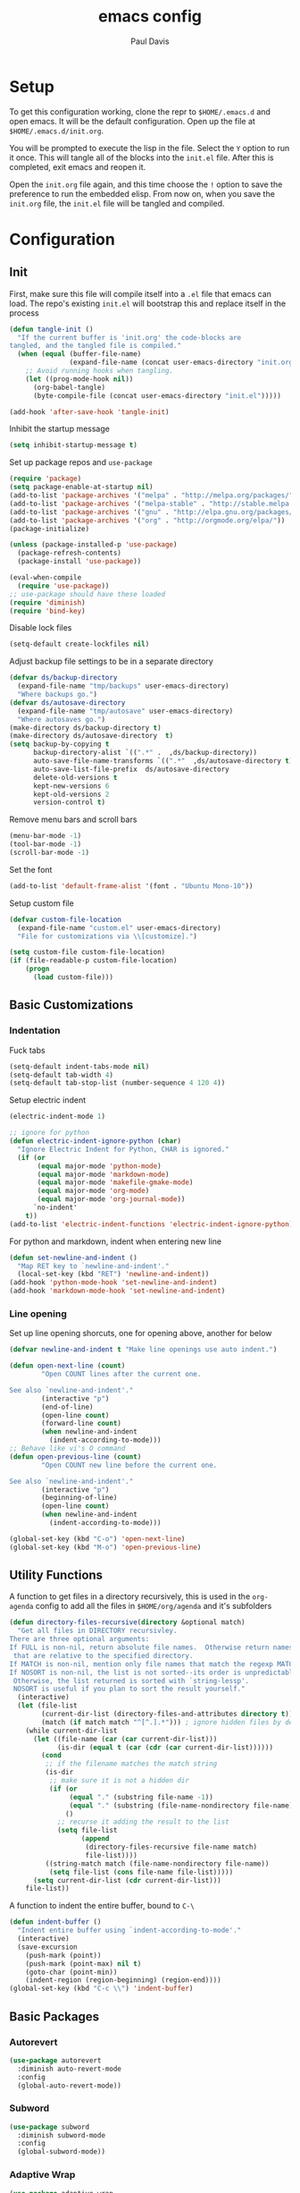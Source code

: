 #+TITLE: emacs config
#+AUTHOR: Paul Davis
#+BABEL: :cache yes
#+LATEX_HEADER: \usepackage{parskip}
#+LATEX_HEADER: \usepackage{inconsolata}
#+LATEX_HEADER: \usepackage[utf8]{inputenc}
#+PROPERTY: header-args :tangle yes

* Setup

  To get this configuration working, clone the repr to
  ~$HOME/.emacs.d~ and open emacs. It will be the default
  configuration. Open up the file at ~$HOME/.emacs.d/init.org~.

  You will be prompted to execute the lisp in the file. Select the ~Y~
  option to run it once. This will tangle all of the blocks into the
  ~init.el~ file. After this is completed, exit emacs and reopen it.

  Open the ~init.org~ file again, and this time choose the ~!~ option
  to save the preference to run the embedded elisp. From now on, when
  you save the ~init.org~ file, the ~init.el~ file will be tangled and
  compiled.

* Configuration

** Init

   First, make sure this file will compile itself into a ~.el~ file
   that emacs can load. The repo's existing ~init.el~ will bootstrap
   this and replace itself in the process

   #+BEGIN_SRC emacs-lisp
     (defun tangle-init ()
       "If the current buffer is 'init.org' the code-blocks are
     tangled, and the tangled file is compiled."
       (when (equal (buffer-file-name)
                    (expand-file-name (concat user-emacs-directory "init.org")))
         ;; Avoid running hooks when tangling.
         (let ((prog-mode-hook nil))
           (org-babel-tangle)
           (byte-compile-file (concat user-emacs-directory "init.el")))))

     (add-hook 'after-save-hook 'tangle-init)
   #+END_SRC

   Inhibit the startup message

   #+BEGIN_SRC emacs-lisp
     (setq inhibit-startup-message t)
   #+END_SRC

   Set up package repos and ~use-package~

   #+BEGIN_SRC emacs-lisp
     (require 'package)
     (setq package-enable-at-startup nil)
     (add-to-list 'package-archives '("melpa" . "http://melpa.org/packages/"))
     (add-to-list 'package-archives '("melpa-stable" . "http://stable.melpa.org/packages/"))
     (add-to-list 'package-archives '("gnu" . "http://elpa.gnu.org/packages/"))
     (add-to-list 'package-archives '("org" . "http://orgmode.org/elpa/"))
     (package-initialize)

     (unless (package-installed-p 'use-package)
       (package-refresh-contents)
       (package-install 'use-package))

     (eval-when-compile
       (require 'use-package))
     ;; use-package should have these loaded
     (require 'diminish)
     (require 'bind-key)
   #+END_SRC

   Disable lock files

   #+BEGIN_SRC emacs-lisp
     (setq-default create-lockfiles nil)
   #+END_SRC

   Adjust backup file settings to be in a separate directory

   #+BEGIN_SRC emacs-lisp
     (defvar ds/backup-directory
       (expand-file-name "tmp/backups" user-emacs-directory)
       "Where backups go.")
     (defvar ds/autosave-directory
       (expand-file-name "tmp/autosave" user-emacs-directory)
       "Where autosaves go.")
     (make-directory ds/backup-directory t)
     (make-directory ds/autosave-directory  t)
     (setq backup-by-copying t
           backup-directory-alist `((".*" .  ,ds/backup-directory))
           auto-save-file-name-transforms `((".*"  ,ds/autosave-directory t))
           auto-save-list-file-prefix  ds/autosave-directory
           delete-old-versions t
           kept-new-versions 6
           kept-old-versions 2
           version-control t)
   #+END_SRC

   Remove menu bars and scroll bars

   #+BEGIN_SRC emacs-lisp
     (menu-bar-mode -1)
     (tool-bar-mode -1)
     (scroll-bar-mode -1)
   #+END_SRC

   Set the font

   #+BEGIN_SRC emacs-lisp
     (add-to-list 'default-frame-alist '(font . "Ubuntu Mono-10"))
   #+END_SRC

   Setup custom file

   #+BEGIN_SRC emacs-lisp
     (defvar custom-file-location
       (expand-file-name "custom.el" user-emacs-directory)
       "File for customizations via \\[customize].")

     (setq custom-file custom-file-location)
     (if (file-readable-p custom-file-location)
         (progn
           (load custom-file)))
   #+END_SRC

** Basic Customizations

*** Indentation

    Fuck tabs

    #+BEGIN_SRC emacs-lisp
      (setq-default indent-tabs-mode nil)
      (setq-default tab-width 4)
      (setq-default tab-stop-list (number-sequence 4 120 4))
    #+END_SRC

    Setup electric indent

    #+BEGIN_SRC emacs-lisp
      (electric-indent-mode 1)

      ;; ignore for python
      (defun electric-indent-ignore-python (char)
        "Ignore Electric Indent for Python, CHAR is ignored."
        (if (or
             (equal major-mode 'python-mode)
             (equal major-mode 'markdown-mode)
             (equal major-mode 'makefile-gmake-mode)
             (equal major-mode 'org-mode)
             (equal major-mode 'org-journal-mode))
            `no-indent'
          t))
      (add-to-list 'electric-indent-functions 'electric-indent-ignore-python)
    #+END_SRC

    For python and markdown, indent when entering new line

    #+BEGIN_SRC emacs-lisp
      (defun set-newline-and-indent ()
        "Map RET key to `newline-and-indent'."
        (local-set-key (kbd "RET") 'newline-and-indent))
      (add-hook 'python-mode-hook 'set-newline-and-indent)
      (add-hook 'markdown-mode-hook 'set-newline-and-indent)
    #+END_SRC

*** Line opening

    Set up line opening shorcuts, one for opening above, another for
    below


    #+BEGIN_SRC emacs-lisp
      (defvar newline-and-indent t "Make line openings use auto indent.")

      (defun open-next-line (count)
              "Open COUNT lines after the current one.

      See also `newline-and-indent'."
              (interactive "p")
              (end-of-line)
              (open-line count)
              (forward-line count)
              (when newline-and-indent
                (indent-according-to-mode)))
      ;; Behave like vi's O command
      (defun open-previous-line (count)
              "Open COUNT new line before the current one.

      See also `newline-and-indent'."
              (interactive "p")
              (beginning-of-line)
              (open-line count)
              (when newline-and-indent
                (indent-according-to-mode)))

      (global-set-key (kbd "C-o") 'open-next-line)
      (global-set-key (kbd "M-o") 'open-previous-line)
    #+END_SRC


** Utility Functions

   A function to get files in a directory recursively, this is used in
   the ~org-agenda~ config to add all the files in ~$HOME/org/agenda~
   and it's subfolders

   #+BEGIN_SRC emacs-lisp
     (defun directory-files-recursive(directory &optional match)
       "Get all files in DIRECTORY recursivley.
     There are three optional arguments:
     If FULL is non-nil, return absolute file names.  Otherwise return names
      that are relative to the specified directory.
     If MATCH is non-nil, mention only file names that match the regexp MATCH.
     If NOSORT is non-nil, the list is not sorted--its order is unpredictable.
      Otherwise, the list returned is sorted with `string-lessp'.
      NOSORT is useful if you plan to sort the result yourself."
       (interactive)
       (let (file-list
             (current-dir-list (directory-files-and-attributes directory t))
             (match (if match match "^[^.].*"))) ; ignore hidden files by default
         (while current-dir-list
           (let ((file-name (car (car current-dir-list)))
                 (is-dir (equal t (car (cdr (car current-dir-list))))))
             (cond
              ;; if the filename matches the match string
              (is-dir
               ;; make sure it is not a hidden dir
               (if (or
                    (equal "." (substring file-name -1))
                    (equal "." (substring (file-name-nondirectory file-name) 0 1)))
                   ()
                 ;; recurse it adding the result to the list
                 (setq file-list
                       (append
                        (directory-files-recursive file-name match)
                        file-list))))
              ((string-match match (file-name-nondirectory file-name))
               (setq file-list (cons file-name file-list)))))
           (setq current-dir-list (cdr current-dir-list)))
         file-list))
   #+END_SRC


   A function to indent the entire buffer, bound to ~C-\~

   #+BEGIN_SRC emacs-lisp
     (defun indent-buffer ()
       "Indent entire buffer using `indent-according-to-mode'."
       (interactive)
       (save-excursion
         (push-mark (point))
         (push-mark (point-max) nil t)
         (goto-char (point-min))
         (indent-region (region-beginning) (region-end))))
     (global-set-key (kbd "C-c \\") 'indent-buffer)
   #+END_SRC

** Basic Packages

*** Autorevert

    #+BEGIN_SRC emacs-lisp
      (use-package autorevert
        :diminish auto-revert-mode
        :config
        (global-auto-revert-mode))
    #+END_SRC

*** Subword

    #+BEGIN_SRC emacs-lisp
      (use-package subword
        :diminish subword-mode
        :config
        (global-subword-mode))
    #+END_SRC

*** Adaptive Wrap
    
    #+BEGIN_SRC emacs-lisp
      (use-package adaptive-wrap
        :init
        (defvar adaptive-wrap-extra-indent 2)
        :config
        (add-hook 'visual-line-mode-hook
                  '(lambda ()
                     (adaptive-wrap-prefix-mode (if visual-line-mode 1 -1)))))

    #+END_SRC
    
*** Relative Line Numbers

    #+BEGIN_SRC emacs-lisp
      (use-package linum-relative
        :ensure t
        :pin melpa-stable
        :bind (("C-x l" . linum-relative-toggle))
        :init
        (defvar linum-relative-current-symbol "")
        (defvar linum-relative-format "%3s ")
        :config
        (add-hook 'prog-mode-hook #'linum-relative-mode))

    #+END_SRC
*** Dired

    #+BEGIN_SRC emacs-lisp
      (use-package dired
        :config
        (setq dired-listing-switches "-lha --group-directories-first"))
    #+END_SRC

*** Uniquify

    #+BEGIN_SRC emacs-lisp
      (use-package uniquify
        :config
        (customize-set-variable 'uniquify-buffer-name-style 'forward))
    #+END_SRC

*** Zenburn

    Set the alist first so that we can override some color they use in
    the theme, namely a darker background and added shades

    #+BEGIN_SRC emacs-lisp
       (defvar zenburn-colors-alist
           '(("zenburn-fg+1"     . "#FFFFEF")
             ("zenburn-fg"       . "#DCDCCC")
             ("zenburn-fg-1"     . "#656555")
             ("zenburn-bg-2"     . "#000000")
             ("zenburn-bg-1"     . "#0C0C0C")
             ("zenburn-bg-05"    . "#121212")
             ("zenburn-bg"       . "#1C1C1C")
             ("zenburn-bg+05"    . "#222222")
             ("zenburn-bg+1"     . "#2C2C2C")
             ("zenburn-bg+2"     . "#3C3C3C")
             ("zenburn-bg+3"     . "#4C4C4C")
             ("zenburn-red+1"    . "#DCA3A3")
             ("zenburn-red"      . "#CC9393")
             ("zenburn-red-1"    . "#BC8383")
             ("zenburn-red-2"    . "#AC7373")
             ("zenburn-red-3"    . "#9C6363")
             ("zenburn-red-4"    . "#8C5353")
             ("zenburn-orange"   . "#DFAF8F")
             ("zenburn-yellow"   . "#F0DFAF")
             ("zenburn-yellow-1" . "#E0CF9F")
             ("zenburn-yellow-2" . "#D0BF8F")
             ("zenburn-yellow-4" . "#B09F6F")
             ("zenburn-green-2"  . "#4F6F4F")
             ("zenburn-green-1"  . "#5F7F5F")
             ("zenburn-green"    . "#7F9F7F")
             ("zenburn-green+1"  . "#8FB28F")
             ("zenburn-green+2"  . "#9FC59F")
             ("zenburn-green+3"  . "#AFD8AF")
             ("zenburn-green+4"  . "#BFEBBF")
             ("zenburn-cyan"     . "#93E0E3")
             ("zenburn-blue+1"   . "#94BFF3")
             ("zenburn-blue"     . "#8CD0D3")
             ("zenburn-blue-1"   . "#7CB8BB")
             ("zenburn-blue-2"   . "#6CA0A3")
             ("zenburn-blue-3"   . "#5C888B")
             ("zenburn-blue-4"   . "#4C7073")
             ("zenburn-blue-5"   . "#366060")
             ("zenburn-magenta"  . "#DC8CC3"))
           "List of Zenburn colors.
      Each element has the form (NAME . HEX).

      `+N' suffixes indicate a color is lighter.
      `-N' suffixes indicate a color is darker.

      This overrides the colors provided by the `zenburn-theme' package.")

    #+END_SRC

    Then set up the configuration for the theme, mostly custom colors
    for various other packages and the header/footer lines

    #+BEGIN_SRC emacs-lisp
      (use-package zenburn-theme
        :ensure t
        :config
        (load-theme 'zenburn t)


        ;; default face customizations
        (zenburn-with-color-variables
          ;; darker region selection
          (set-face-attribute 'region nil :background zenburn-bg-2)
          ;; flat mode and header lines
          (set-face-attribute 'header-line nil :background zenburn-bg+1 :box nil)
          (set-face-attribute 'mode-line nil :background zenburn-bg+1 :box nil)
          (set-face-attribute 'mode-line-inactive nil :foreground zenburn-bg+3 :background zenburn-bg+05 :box nil)
          ;; italic comments
          (set-face-attribute 'font-lock-comment-face nil :slant 'italic)
          ;; set the verticle border color
          (set-face-attribute 'vertical-border nil :foreground zenburn-bg-1))

        ;; powerline colors
        (with-eval-after-load 'powerline
          (zenburn-with-color-variables
            (set-face-attribute 'powerline-active1 nil :background zenburn-bg+05 :foreground zenburn-green+1)
            (set-face-attribute 'powerline-active2 nil :background zenburn-bg+1 :foreground zenburn-green+1)
            (set-face-attribute 'powerline-inactive1 nil :background zenburn-bg+05 :foreground zenburn-bg+3)
            (set-face-attribute 'powerline-inactive2 nil :background zenburn-bg+05 :foreground zenburn-bg+3)))

        ;; flycheck use straight underline instead of wave
        (with-eval-after-load 'flycheck
          (zenburn-with-color-variables
            (set-face-attribute 'flycheck-error nil :underline `(:style line :color ,zenburn-red-1))
            (set-face-attribute 'flycheck-warning nil :underline `(:style line :color ,zenburn-yellow-2))
            (set-face-attribute 'flycheck-info nil :underline `(:style line :color ,zenburn-blue-2))))

        ;; helm faces
        (with-eval-after-load 'helm
          (zenburn-with-color-variables
            (set-face-attribute 'helm-source-header nil :background zenburn-bg+2 :height 1.3 :box '(:style nil))
            (set-face-attribute 'helm-selection nil :background zenburn-bg+2 :weight 'bold)))
        (with-eval-after-load 'helm-utils
          (zenburn-with-color-variables
            (set-face-attribute 'helm-selection-line nil :background zenburn-bg+2)))

        ;; faces for ledger mode
        (with-eval-after-load 'ledger-mode
          (zenburn-with-color-variables
            (set-face-attribute 'ledger-font-auto-xact-face nil :foreground zenburn-yellow)
            (set-face-attribute 'ledger-font-periodic-xact-face nil :foreground zenburn-green+3)
            (set-face-attribute 'ledger-font-xact-cleared-face nil :foreground zenburn-fg)
            (set-face-attribute 'ledger-font-xact-pending-face nil :foreground zenburn-yellow-2)
            ;; (set-face-attribute 'ledger-font-xact-open-face nil :foreground zenburn-bg-1)
            (set-face-attribute 'ledger-font-payee-uncleared-face nil :foreground zenburn-fg-1)
            (set-face-attribute 'ledger-font-payee-pending-face nil :foreground zenburn-yellow-2)
            (set-face-attribute 'ledger-font-pending-face nil :foreground zenburn-yellow-2)
            (set-face-attribute 'ledger-font-other-face nil :foreground zenburn-blue-1)
            (set-face-attribute 'ledger-font-posting-account-face nil :foreground zenburn-blue-3 )
            (set-face-attribute 'ledger-font-posting-amount-face nil :foreground zenburn-green+4 )
            (set-face-attribute 'ledger-font-posting-date-face nil :foreground zenburn-orange :underline t)
            (set-face-attribute 'ledger-font-report-clickable-face nil :foreground zenburn-fg+1)))

        ;; faces for avy
        (with-eval-after-load 'avy
          (zenburn-with-color-variables
            (set-face-attribute 'avy-background-face nil :foreground zenburn-fg-1 :background zenburn-bg-1)
            (set-face-attribute 'avy-lead-face-0 nil :foreground zenburn-fg+1 :background zenburn-blue-5)
            (set-face-attribute 'avy-lead-face-1 nil :foreground zenburn-fg+1 :background zenburn-bg-2)
            (set-face-attribute 'avy-lead-face-2 nil :foreground zenburn-fg+1 :background zenburn-blue-4)
            (set-face-attribute 'avy-lead-face nil :foreground zenburn-fg+1 :background zenburn-red-4))))
    #+END_SRC

*** Magit

    #+BEGIN_SRC emacs-lisp
      (use-package magit
        :ensure t
        :pin melpa-stable
        :config
        (setq magit-merge-arguments '("--no-ff"))

        (defvar my-git-command-map
          (let ((map (make-sparse-keymap)))
            (define-key map "g" 'magit-status)
            (define-key map (kbd "C-g") 'magit-status)
            (define-key map "l" 'magit-log)
            (define-key map "f" 'magit-fetch-current)
            (define-key map "h" 'helm-git-files)
            (define-key map "!" 'magit-blame-mode)
            (define-key map "c" 'magit-checkout)
            (define-key map (kbd "C-r") 'magit-rebase-step)
            (define-key map (kbd "C-f") 'magit-pull)
            (define-key map (kbd "C-p") 'magit-push)
            (define-key map (kbd "z z") 'magit-stash)
            (define-key map (kbd "z p") 'magit-stash-pop)
            (define-key map (kbd "C-t") 'git-timemachine)
            (define-key map (kbd "C-c") 'magit-create-branch)
            map)
          "Keymap of commands to load magit.")

        (define-key global-map (kbd "C-c g") my-git-command-map)
        (define-key global-map (kbd "C-c C-g") my-git-command-map))
    #+END_SRC

*** Helm

    #+BEGIN_SRC emacs-lisp
      (use-package helm
        :ensure t
        :pin melpa-stable
        :diminish helm-mode
        :bind (("C-c h" . helm-command-prefix)
               ("M-x" . helm-M-x)
               ("M-y" . helm-show-kill-ring)
               ("C-x b" . helm-mini)
               ("C-x C-b" . helm-mini)
               ("C-x C-f" . helm-find-files)
               :map helm-map
               (([tab] . helm-execute-persistent-action)
                "C-z" . helm-select-action))
        :config
        (when (executable-find "curl")
          (setq helm-net-prefer-curl t))

        (setq helm-quick-update                     t ; do not display invisible candidates
              helm-split-window-in-side-p           t ; open helm buffer inside current window, not occupy whole other window
              helm-buffers-fuzzy-matching           t ; fuzzy matching buffer names when non--nil
              helm-M-x-fuzzy-match                  t ; fuzzy match M-x
              helm-recentf-fuzzy-match              t ; fuzzy match recent files
              helm-bookmark-show-location           t
              helm-completion-in-region-fuzzy-match t
              helm-file-cache-fuzzy-match           t
              helm-imenu-fuzzy-match                t
              helm-mode-fuzzy-match                 t
              helm-locate-fuzzy-match               t
              helm-quick-update                     t
              helm-semantic-fuzzy-match             t
              helm-move-to-line-cycle-in-source     t ; move to end or beginning of source when reaching top or bottom of source.
              helm-ff-search-library-in-sexp        t ; search for library in `require' and `declare-function' sexp.
              helm-scroll-amount                    8 ; scroll 8 lines other window using M-<next>/M-<prior>
              helm-ff-file-name-history-use-recentf t)

        (setq helm-split-window-in-side-p t)
        (setq helm-autoresize-max-height 25)
        (setq helm-autoresize-min-height 25)

        (helm-mode 1))

    #+END_SRC



    Add in ~flx~ for fuzzy matching

    #+BEGIN_SRC emacs-lisp
      (use-package flx
        :ensure t
        :pin melpa-stable
        :config
        (with-eval-after-load 'helm
          ;; this is a bit hackish, ATM, redefining functions I don't own
          (defvar helm-flx-cache (flx-make-string-cache #'flx-get-heatmap-str))

          (defun helm-score-candidate-for-pattern (candidate pattern)
            (or (car (flx-score candidate pattern helm-flx-cache)) 0))

          (defun helm-fuzzy-default-highlight-match (candidate)
            (let* ((pair (and (consp candidate) candidate))
                   (display (if pair (car pair) candidate))
                   (real (cdr pair)))
              (with-temp-buffer
                (insert display)
                (goto-char (point-min))
                (if (string-match-p " " helm-pattern)
                    (cl-loop with pattern = (split-string helm-pattern)
                             for p in pattern
                             do (when (search-forward p nil t)
                                  (add-text-properties
                                   (match-beginning 0) (match-end 0) '(face helm-match))))
                  (cl-loop with pattern = (cdr (flx-score display
                                                          helm-pattern helm-flx-cache))
                           for index in pattern
                           do (add-text-properties
                               (1+ index) (+ 2 index) '(face helm-match))))
                (setq display (buffer-string)))
              (if real (cons display real) display)))))
    #+END_SRC

*** Org

    #+BEGIN_SRC emacs-lisp
      (use-package org
        :ensure org-plus-contrib
        :mode (("\\.org$" . org-mode))
        :pin org
        :init
        (defvar org-directory "~/org" "Directory for org files.")
        (defvar org-agenda-directory "~/org/agenda" "Directory for org files.")
        (defvar org-mobile-directory "~/.org-mobile" "Directory for mobile org files.")
        (defvar org-time-clocksum-format "%d:%.02d")
        (setq org-journal-dir (concat org-directory "/journal/"))
        :config
        (condition-case nil
            (make-directory org-journal-dir t) ; make the org and journal dirs if they are not there already
          (error nil))
        (condition-case nil
            (make-directory org-mobile-directory t) ; make the org and journal dirs if they are not there already
          (error nil))

        (defun org-agenda-reload ()
          "Reset org agenda files by rescanning the org directory."
          (interactive)
          (setq org-agenda-files (directory-files-recursive org-agenda-directory "\\.org\\|[0-9]\\{8\\}"))
          (setq org-refile-targets '((org-agenda-files . (:level . 1)))))

        (org-agenda-reload)
        (setq org-agenda-file-regexp "\\([^.].*\\.org\\)\\|\\([0-9]+\\)")

        (setq org-log-done 'time)
        (setq org-enforce-todo-dependencies t)
        (setq org-agenda-dim-blocked-tasks t)
        (setq org-catch-invisible-edits t)

        (setq org-clock-idle-time 15)
        (setq org-clock-mode-line-total 'current)
        (setq org-log-into-drawer "LOGBOOK")
        (setq org-clock-into-drawer "LOGBOOK")
        (setq org-time-clocksum-use-fractional t)

        (setq org-todo-keywords
              '((sequence "TODO(t)" "IN-PROGRESS(i!)" "WAITING(w@)" "|" "WILL-NOT-IMPLEMENT(k@)" "DONE(d)")
                (sequence "BUG(b)" "RESOLVING(r!)" "|" "NON-ISSUE(n@)" "PATCHED(p)")))

        ;; defaut capture file
        (setq org-default-notes-file (concat org-directory "/todo.org"))

        (setq org-capture-templates
              '(("t" "Todo" entry (file+headline (concat org-directory "/todo.org") "Todo") "* TODO %?\n  SCHEDULED: %^{Schedule}t\n  %A")
                ("n" "Note" entry (file+headline (concat org-directory "/notes.org") "Notes") "* %? %U\n  %i")))

        (add-hook 'org-mode-hook
                  (lambda ()
                    (add-hook 'after-save-hook 'org-babel-tangle nil 'local-please)))

        (setq org-ditaa-jar-path "/usr/share/java/ditaa/ditaa-0_10.jar")
        (org-babel-do-load-languages
         'org-babel-load-languages
         '((sh . t)
           (ditaa . t)))

        ;; expand logbook on org all expand
        (defun ds/expand-logbook-drawer ()
          "Expand the closest logbook drawer."
          (interactive)
          (search-forward ":LOGBOOK:")
          (org-cycle))

        (defun ds/org-logbook-cycle-hook (ds/drawer-curr-state)
          "When the MY/VAR/CURR-STATE is \"all\", open up logbooks."
          (interactive)
          (message "State changed")
          (when (eq ds/drawer-curr-state "all")
            (ds/expand-logbook-drawer)))

        (add-hook 'org-cycle-hook 'ds/org-logbook-cycle-hook))


    #+END_SRC

*** Projectile

    #+BEGIN_SRC emacs-lisp
      (use-package projectile
        :ensure t
        :pin melpa-stable
        :bind (:map projectile-command-map
                    ("s s" . helm-projectile-ag))
        :init
        (defvar projectile-remember-window-configs t)
        :config
        (projectile-mode))
    #+END_SRC

    Add the extension to use helm

    #+BEGIN_SRC emacs-lisp
      (use-package helm-projectile
        :ensure t 
        :pin melpa-stable
        :config
        (helm-projectile-toggle 1)
        (setq helm-projectile-fuzzy-match t))

    #+END_SRC
    
    Then add ~helm-ag~ so you can use ~the_silver_searcher~ across all
    the project files

    #+BEGIN_SRC emacs-lisp
      (use-package helm-ag
        :ensure t
        :pin melpa-stable)
    #+END_SRC
    
*** Multiple Cursors

    #+BEGIN_SRC emacs-lisp
      (use-package multiple-cursors
        :ensure t
        :pin melpa-stable
        :bind (("C->" . mc/mark-next-like-this)
               ("C-<" . mc/mark-previous-like-this)))
    #+END_SRC

*** Undo Tree

    More "sane" undo/redo system

    #+BEGIN_SRC emacs-lisp
      (use-package undo-tree
        :ensure t
        :pin gnu
        :diminish undo-tree-mode
        :config
        (global-undo-tree-mode))
    #+END_SRC







* Bootstrap

;; Local Variables:
;; eval: (add-hook 'after-save-hook (lambda ()(org-babel-tangle)) nil t)
;; End:

